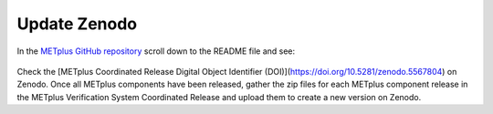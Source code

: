 Update Zenodo
-------------

In the `METplus GitHub repository <https://github.com/dtcenter/METplus>`_
scroll down to the README file and see:

.. figure:: figure/met_zenodo.jpg

Check the [METplus Coordinated Release Digital Object Identifier (DOI)](https://doi.org/10.5281/zenodo.5567804) on Zenodo.
Once all METplus components have been released, gather the zip files
for each METplus component release in the METplus Verification System
Coordinated Release and upload them to create a new version on Zenodo.


  
